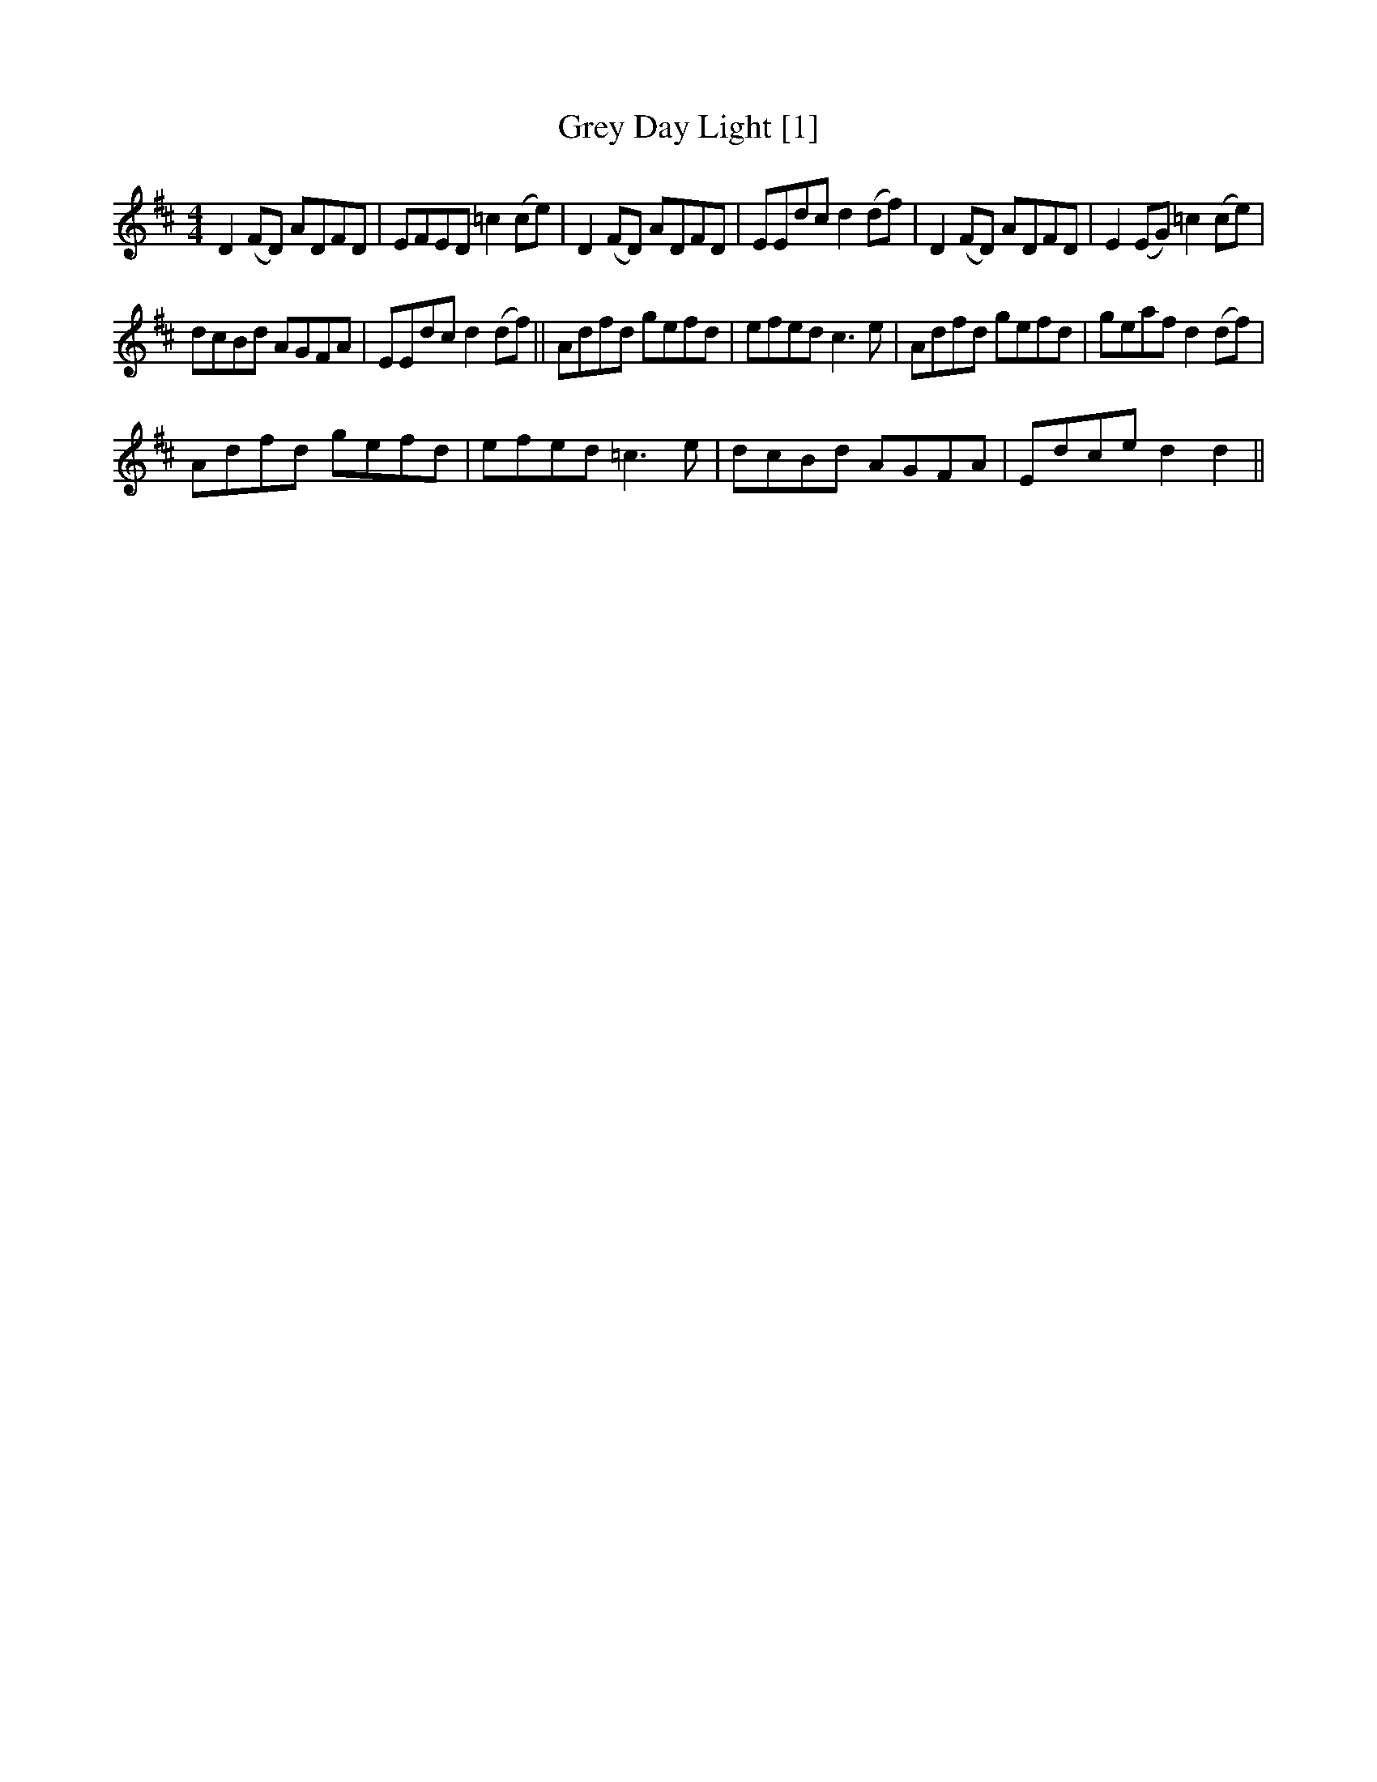 X:1
T:Grey Day Light [1]
L:1/8
M:4/4
I:linebreak $
K:D
V:1 treble 
V:1
 D2 (FD) ADFD | EFED =c2 (ce) | D2 (FD) ADFD | EEdc d2 (df) | D2 (FD) ADFD | E2 (EG) =c2 (ce) |$ %6
 dcBd AGFA | EEdc d2 (df) || Adfd gefd | efed c3 e | Adfd gefd | geaf d2 (df) |$ Adfd gefd | %13
 efed =c3 e | dcBd AGFA | Edce d2 d2 || %16
